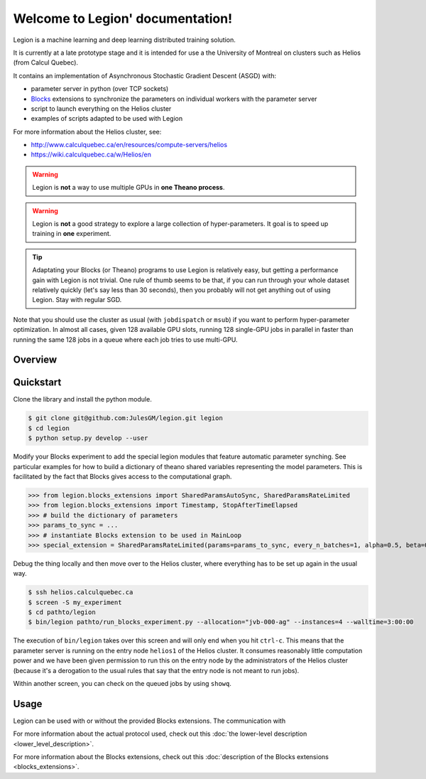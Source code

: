 Welcome to Legion' documentation!
=================================
Legion is a machine learning and deep learning distributed training solution.

It is currently at a late prototype stage and it is intended for use
a the University of Montreal on clusters such as Helios (from Calcul Quebec).

It contains an implementation of Asynchronous Stochastic Gradient Descent (ASGD) with:

* parameter server in python (over TCP sockets)
* Blocks_ extensions to synchronize the parameters on individual workers with the parameter server
* script to launch everything on the Helios cluster
* examples of scripts adapted to be used with Legion

For more information about the Helios cluster, see:

* http://www.calculquebec.ca/en/resources/compute-servers/helios
* https://wiki.calculquebec.ca/w/Helios/en

.. warning::
   Legion is **not** a way to use multiple GPUs in **one Theano process**.

.. warning::
   Legion is **not** a good strategy to explore a large collection of hyper-parameters.
   It  goal is to speed up training in **one** experiment.

.. tip::
   Adaptating your Blocks (or Theano) programs to use Legion is relatively easy,
   but getting a performance gain with Legion is not trivial.
   One rule of thumb seems to be that, if you can run through your whole dataset
   relatively quickly (let's say less than 30 seconds), then you probably will
   not get anything out of using Legion. Stay with regular SGD.


Note that you should use the cluster as usual (with ``jobdispatch`` or ``msub``)
if you want to perform hyper-parameter optimization.
In almost all cases, given 128 available GPU slots, running 128 single-GPU jobs in parallel in faster
than running the same 128 jobs in a queue where each job tries to use multi-GPU.


.. _Blocks: https://github.com/mila-udem/blocks


Overview
--------

.. image:: legion_overview_usage_diagram.png
   :width: 70%


Quickstart
--------

Clone the library and install the python module.

.. code-block:: bash

   $ git clone git@github.com:JulesGM/legion.git legion
   $ cd legion
   $ python setup.py develop --user

Modify your Blocks experiment to add the special legion modules that feature automatic parameter synching.
See particular examples for how to build a dictionary of theano shared variables representing the model parameters.
This is facilitated by the fact that Blocks gives access to the computational graph.

>>> from legion.blocks_extensions import SharedParamsAutoSync, SharedParamsRateLimited
>>> from legion.blocks_extensions import Timestamp, StopAfterTimeElapsed
>>> # build the dictionary of parameters
>>> params_to_sync = ...
>>> # instantiate Blocks extension to be used in MainLoop
>>> special_extension = SharedParamsRateLimited(params=params_to_sync, every_n_batches=1, alpha=0.5, beta=0.5, maximum_rate=0.25)

Debug the thing locally and then move over to the Helios cluster, where everything has to be set up again in the usual way.

.. code-block:: bash

    $ ssh helios.calculquebec.ca
    $ screen -S my_experiment
    $ cd pathto/legion
    $ bin/legion pathto/run_blocks_experiment.py --allocation="jvb-000-ag" --instances=4 --walltime=3:00:00

The execution of ``bin/legion`` takes over this screen and will only end when you hit ``ctrl-c``.
This means that the parameter server is running on the entry node ``helios1`` of the Helios cluster.
It consumes reasonably little computation power and we have been given permission to run this
on the entry node by the administrators of the Helios cluster (because it's a derogation to the usual rules
that say that the entry node is not meant to run jobs).


Within another screen, you can check on the queued jobs by using ``showq``.



Usage
--------

Legion can be used with or without the provided Blocks extensions.
The communication with

For more information about the actual protocol used, check out this
:doc:`the lower-level description <lower_level_description>`.

For more information about the Blocks extensions, check out this
:doc:`description of the Blocks extensions <blocks_extensions>`.





